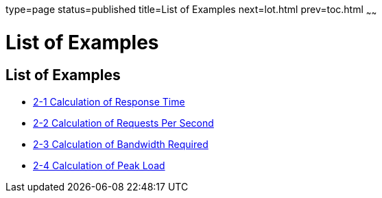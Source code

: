 type=page
status=published
title=List of Examples
next=lot.html
prev=toc.html
~~~~~~

= List of Examples

[[list-of-examples]]
== List of Examples

* xref:planning.adoc#fygam[2-1 Calculation of Response Time]
* xref:planning.adoc#fygaj[2-2 Calculation of Requests Per Second]
* xref:planning.adoc#fygad[2-3 Calculation of Bandwidth Required]
* xref:planning.adoc#fygai[2-4 Calculation of Peak Load]
